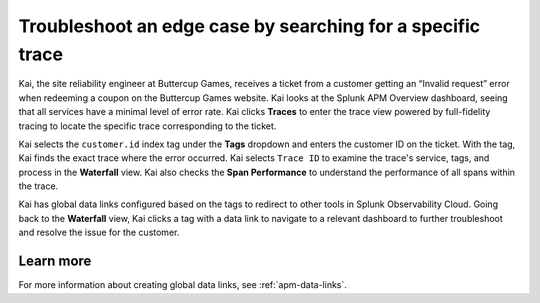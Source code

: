 .. _specific-trace:

************************************************************************************
Troubleshoot an edge case by searching for a specific trace
************************************************************************************

.. meta::
    :description: A Splunk APM use cases describes how to filter for specific trace in APM Trace View for troubleshooting

Kai, the site reliability engineer at Buttercup Games, receives a ticket from a customer getting an “Invalid request” error when redeeming a coupon on the Buttercup Games website. Kai looks at the Splunk APM Overview dashboard, seeing that all services have a minimal level of error rate. Kai clicks :strong:`Traces` to enter the trace view powered by full-fidelity tracing to locate the specific trace corresponding to the ticket. 

Kai selects the ``customer.id`` index tag under the :strong:`Tags` dropdown and enters the customer ID on the ticket. With the tag, Kai finds the exact trace where the error occurred. Kai selects ``Trace ID``  to examine the trace's service, tags, and process in the :strong:`Waterfall` view. Kai also checks the :strong:`Span Performance` to understand the performance of all spans within the trace.

Kai has global data links configured based on the tags to redirect to other tools in Splunk Observability Cloud. Going back to the :strong:`Waterfall` view, Kai clicks a tag with a data link to navigate to a relevant dashboard to further troubleshoot and resolve the issue for the customer. 

Learn more
===========

For more information about creating global data links, see :ref:`apm-data-links`.